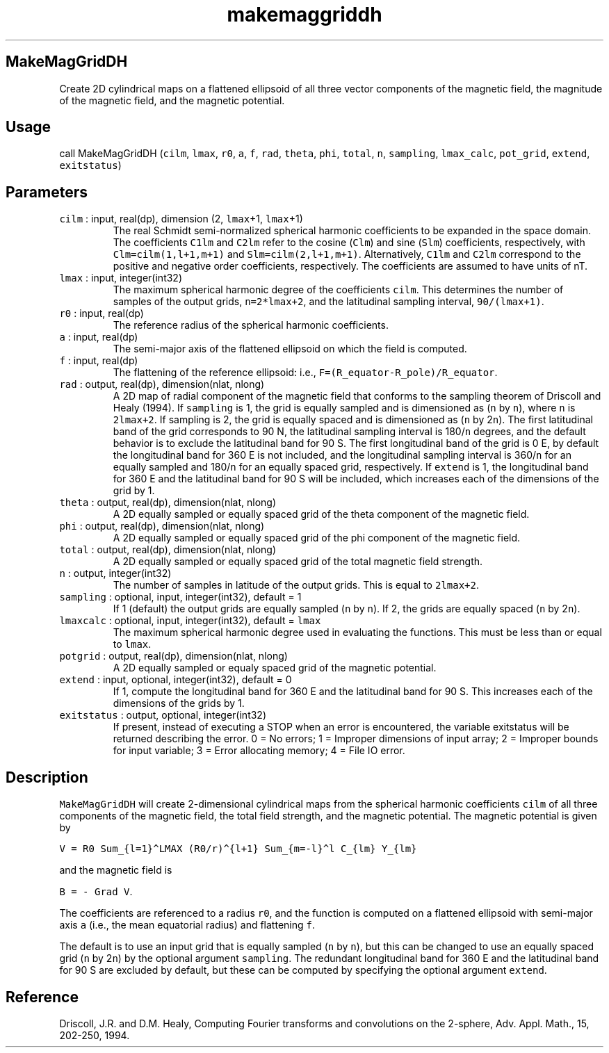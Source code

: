 .\" Automatically generated by Pandoc 3.1.3
.\"
.\" Define V font for inline verbatim, using C font in formats
.\" that render this, and otherwise B font.
.ie "\f[CB]x\f[]"x" \{\
. ftr V B
. ftr VI BI
. ftr VB B
. ftr VBI BI
.\}
.el \{\
. ftr V CR
. ftr VI CI
. ftr VB CB
. ftr VBI CBI
.\}
.TH "makemaggriddh" "1" "2021-02-15" "Fortran 95" "SHTOOLS 4.12"
.hy
.SH MakeMagGridDH
.PP
Create 2D cylindrical maps on a flattened ellipsoid of all three vector
components of the magnetic field, the magnitude of the magnetic field,
and the magnetic potential.
.SH Usage
.PP
call MakeMagGridDH (\f[V]cilm\f[R], \f[V]lmax\f[R], \f[V]r0\f[R],
\f[V]a\f[R], \f[V]f\f[R], \f[V]rad\f[R], \f[V]theta\f[R], \f[V]phi\f[R],
\f[V]total\f[R], \f[V]n\f[R], \f[V]sampling\f[R], \f[V]lmax_calc\f[R],
\f[V]pot_grid\f[R], \f[V]extend\f[R], \f[V]exitstatus\f[R])
.SH Parameters
.TP
\f[V]cilm\f[R] : input, real(dp), dimension (2, \f[V]lmax\f[R]+1, \f[V]lmax\f[R]+1)
The real Schmidt semi-normalized spherical harmonic coefficients to be
expanded in the space domain.
The coefficients \f[V]C1lm\f[R] and \f[V]C2lm\f[R] refer to the cosine
(\f[V]Clm\f[R]) and sine (\f[V]Slm\f[R]) coefficients, respectively,
with \f[V]Clm=cilm(1,l+1,m+1)\f[R] and \f[V]Slm=cilm(2,l+1,m+1)\f[R].
Alternatively, \f[V]C1lm\f[R] and \f[V]C2lm\f[R] correspond to the
positive and negative order coefficients, respectively.
The coefficients are assumed to have units of nT.
.TP
\f[V]lmax\f[R] : input, integer(int32)
The maximum spherical harmonic degree of the coefficients
\f[V]cilm\f[R].
This determines the number of samples of the output grids,
\f[V]n=2*lmax+2\f[R], and the latitudinal sampling interval,
\f[V]90/(lmax+1)\f[R].
.TP
\f[V]r0\f[R] : input, real(dp)
The reference radius of the spherical harmonic coefficients.
.TP
\f[V]a\f[R] : input, real(dp)
The semi-major axis of the flattened ellipsoid on which the field is
computed.
.TP
\f[V]f\f[R] : input, real(dp)
The flattening of the reference ellipsoid: i.e.,
\f[V]F=(R_equator-R_pole)/R_equator\f[R].
.TP
\f[V]rad\f[R] : output, real(dp), dimension(nlat, nlong)
A 2D map of radial component of the magnetic field that conforms to the
sampling theorem of Driscoll and Healy (1994).
If \f[V]sampling\f[R] is 1, the grid is equally sampled and is
dimensioned as (\f[V]n\f[R] by \f[V]n\f[R]), where \f[V]n\f[R] is
\f[V]2lmax+2\f[R].
If sampling is 2, the grid is equally spaced and is dimensioned as
(\f[V]n\f[R] by 2\f[V]n\f[R]).
The first latitudinal band of the grid corresponds to 90 N, the
latitudinal sampling interval is 180/\f[V]n\f[R] degrees, and the
default behavior is to exclude the latitudinal band for 90 S.
The first longitudinal band of the grid is 0 E, by default the
longitudinal band for 360 E is not included, and the longitudinal
sampling interval is 360/\f[V]n\f[R] for an equally sampled and
180/\f[V]n\f[R] for an equally spaced grid, respectively.
If \f[V]extend\f[R] is 1, the longitudinal band for 360 E and the
latitudinal band for 90 S will be included, which increases each of the
dimensions of the grid by 1.
.TP
\f[V]theta\f[R] : output, real(dp), dimension(nlat, nlong)
A 2D equally sampled or equally spaced grid of the theta component of
the magnetic field.
.TP
\f[V]phi\f[R] : output, real(dp), dimension(nlat, nlong)
A 2D equally sampled or equally spaced grid of the phi component of the
magnetic field.
.TP
\f[V]total\f[R] : output, real(dp), dimension(nlat, nlong)
A 2D equally sampled or equally spaced grid of the total magnetic field
strength.
.TP
\f[V]n\f[R] : output, integer(int32)
The number of samples in latitude of the output grids.
This is equal to \f[V]2lmax+2\f[R].
.TP
\f[V]sampling\f[R] : optional, input, integer(int32), default = 1
If 1 (default) the output grids are equally sampled (\f[V]n\f[R] by
\f[V]n\f[R]).
If 2, the grids are equally spaced (\f[V]n\f[R] by 2\f[V]n\f[R]).
.TP
\f[V]lmaxcalc\f[R] : optional, input, integer(int32), default = \f[V]lmax\f[R]
The maximum spherical harmonic degree used in evaluating the functions.
This must be less than or equal to \f[V]lmax\f[R].
.TP
\f[V]potgrid\f[R] : output, real(dp), dimension(nlat, nlong)
A 2D equally sampled or equaly spaced grid of the magnetic potential.
.TP
\f[V]extend\f[R] : input, optional, integer(int32), default = 0
If 1, compute the longitudinal band for 360 E and the latitudinal band
for 90 S.
This increases each of the dimensions of the grids by 1.
.TP
\f[V]exitstatus\f[R] : output, optional, integer(int32)
If present, instead of executing a STOP when an error is encountered,
the variable exitstatus will be returned describing the error.
0 = No errors; 1 = Improper dimensions of input array; 2 = Improper
bounds for input variable; 3 = Error allocating memory; 4 = File IO
error.
.SH Description
.PP
\f[V]MakeMagGridDH\f[R] will create 2-dimensional cylindrical maps from
the spherical harmonic coefficients \f[V]cilm\f[R] of all three
components of the magnetic field, the total field strength, and the
magnetic potential.
The magnetic potential is given by
.PP
\f[V]V = R0 Sum_{l=1}\[ha]LMAX (R0/r)\[ha]{l+1} Sum_{m=-l}\[ha]l C_{lm} Y_{lm}\f[R]
.PP
and the magnetic field is
.PP
\f[V]B = - Grad V\f[R].
.PP
The coefficients are referenced to a radius \f[V]r0\f[R], and the
function is computed on a flattened ellipsoid with semi-major axis
\f[V]a\f[R] (i.e., the mean equatorial radius) and flattening
\f[V]f\f[R].
.PP
The default is to use an input grid that is equally sampled (\f[V]n\f[R]
by \f[V]n\f[R]), but this can be changed to use an equally spaced grid
(\f[V]n\f[R] by 2\f[V]n\f[R]) by the optional argument
\f[V]sampling\f[R].
The redundant longitudinal band for 360 E and the latitudinal band for
90 S are excluded by default, but these can be computed by specifying
the optional argument \f[V]extend\f[R].
.SH Reference
.PP
Driscoll, J.R.
and D.M.
Healy, Computing Fourier transforms and convolutions on the 2-sphere,
Adv.
Appl.
Math., 15, 202-250, 1994.
